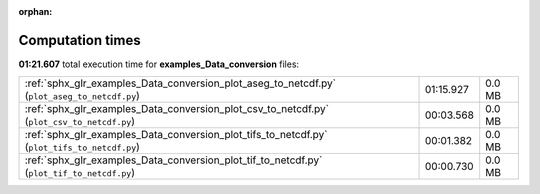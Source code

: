 
:orphan:

.. _sphx_glr_examples_Data_conversion_sg_execution_times:

Computation times
=================
**01:21.607** total execution time for **examples_Data_conversion** files:

+----------------------------------------------------------------------------------------------+-----------+--------+
| :ref:`sphx_glr_examples_Data_conversion_plot_aseg_to_netcdf.py` (``plot_aseg_to_netcdf.py``) | 01:15.927 | 0.0 MB |
+----------------------------------------------------------------------------------------------+-----------+--------+
| :ref:`sphx_glr_examples_Data_conversion_plot_csv_to_netcdf.py` (``plot_csv_to_netcdf.py``)   | 00:03.568 | 0.0 MB |
+----------------------------------------------------------------------------------------------+-----------+--------+
| :ref:`sphx_glr_examples_Data_conversion_plot_tifs_to_netcdf.py` (``plot_tifs_to_netcdf.py``) | 00:01.382 | 0.0 MB |
+----------------------------------------------------------------------------------------------+-----------+--------+
| :ref:`sphx_glr_examples_Data_conversion_plot_tif_to_netcdf.py` (``plot_tif_to_netcdf.py``)   | 00:00.730 | 0.0 MB |
+----------------------------------------------------------------------------------------------+-----------+--------+
